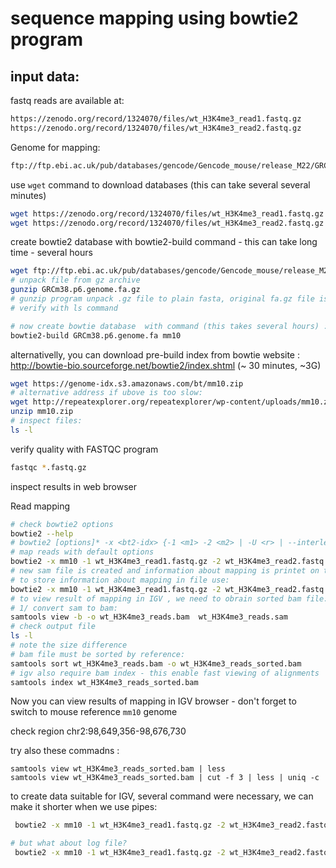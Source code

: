 * sequence mapping using bowtie2 program

** input data:
fastq reads are available at:
#+begin_src txt
https://zenodo.org/record/1324070/files/wt_H3K4me3_read1.fastq.gz
https://zenodo.org/record/1324070/files/wt_H3K4me3_read2.fastq.gz
#+end_src

Genome for mapping:
#+begin_src txt
ftp://ftp.ebi.ac.uk/pub/databases/gencode/Gencode_mouse/release_M22/GRCm38.p6.genome.fa.gz
#+end_src

 use =wget= command to download databases (this can take several several minutes)

#+begin_src bash
wget https://zenodo.org/record/1324070/files/wt_H3K4me3_read1.fastq.gz
wget https://zenodo.org/record/1324070/files/wt_H3K4me3_read2.fastq.gz

#+end_src
#+begin_comment
- explain gz format
- how to view it =zcat, =zless=, =gunzip=
#+end_comment


#+begin_comment
start download and then explain =-c=  =--continue= optio
show full help
#+end_comment


#+begin_comment
explain use of fa.gz, fastq.gz
Stress that constant verification is neccessary - files are created as expected
#+end_comment


create bowtie2 database with bowtie2-build command - this can take long time - several hours
#+begin_src bash
  wget ftp://ftp.ebi.ac.uk/pub/databases/gencode/Gencode_mouse/release_M22/GRCm38.p6.genome.fa.gz
  # unpack file from gz archive
  gunzip GRCm38.p6.genome.fa.gz
  # gunzip program unpack .gz file to plain fasta, original fa.gz file is removed
  # verify with ls command

  # now create bowtie database  with command (this takes several hours) :
  bowtie2-build GRCm38.p6.genome.fa mm10
#+end_src

#+begin_comment
inspect bowtie web and show indexes
#+end_comment

alternativelly, you can download pre-build index from bowtie website : http://bowtie-bio.sourceforge.net/bowtie2/index.shtml (~ 30 minutes, ~3G)
# TODO add alternative link on RE server!
#+begin_src bash
  wget https://genome-idx.s3.amazonaws.com/bt/mm10.zip
  # alternative address if ubove is too slow:
  wget http://repeatexplorer.org/repeatexplorer/wp-content/uploads/mm10.zip
  unzip mm10.zip
  # inspect files:
  ls -l
#+end_src





verify quality with FASTQC program
#+begin_src bash
fastqc *.fastq.gz
#+end_src
inspect results in web browser

Read mapping
#+begin_src bash
  # check bowtie2 options
  bowtie2 --help
  # bowtie2 [options]* -x <bt2-idx> {-1 <m1> -2 <m2> | -U <r> | --interleaved <i>} [-S <sam>]
  # map reads with default options
  bowtie2 -x mm10 -1 wt_H3K4me3_read1.fastq.gz -2 wt_H3K4me3_read2.fastq.gz -S wt_H3K4me3_reads.sam
  # new sam file is created and information about mapping is printet on terminal. if you wish
  # to store information about mapping in file use:
  bowtie2 -x mm10 -1 wt_H3K4me3_read1.fastq.gz -2 wt_H3K4me3_read2.fastq.gz -S wt_H3K4me3_reads.sam > mapping_inf.txt
  # to view result of mapping in IGV , we need to obrain sorted bam file:
  # 1/ convert sam to bam:
  samtools view -b -o wt_H3K4me3_reads.bam  wt_H3K4me3_reads.sam 
  # check output file
  ls -l
  # note the size difference
  # bam file must be sorted by reference:
  samtools sort wt_H3K4me3_reads.bam -o wt_H3K4me3_reads_sorted.bam
  # igv also require bam index - this enable fast viewing of alignments
  samtools index wt_H3K4me3_reads_sorted.bam
#+end_src

#+begin_comment
- explain samtools command and subcommand:
  - samtools --help
  -  samtools view --help
  - samtools view -o output        without -o output to stdout
#+end_comment

Now you can view results of mapping in IGV browser - don't forget to switch to mouse reference =mm10= genome

check region chr2:98,649,356-98,676,730

try also  these commadns :
#+begin_src
samtools view wt_H3K4me3_reads_sorted.bam | less
samtools view wt_H3K4me3_reads_sorted.bam | cut -f 3 | less | uniq -c
#+end_src

to create data suitable for IGV, several command were necessary, we can make it shorter when we use pipes:
#+begin_src bash
   bowtie2 -x mm10 -1 wt_H3K4me3_read1.fastq.gz -2 wt_H3K4me3_read2.fastq.gz | samtools view -b  | samtools sort > wt_H3K4me3_reads_sorted2.bam

  # but what about log file?
   bowtie2 -x mm10 -1 wt_H3K4me3_read1.fastq.gz -2 wt_H3K4me3_read2.fastq.gz 2> logfile | samtools view -b  | samtools sort > wt_H3K4me3_reads_sorted2.bam
 
#+end_src
